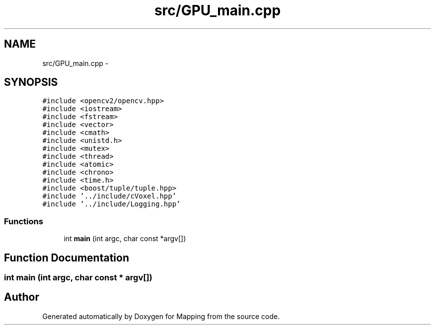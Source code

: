 .TH "src/GPU_main.cpp" 3 "Sat Jul 20 2019" "Mapping" \" -*- nroff -*-
.ad l
.nh
.SH NAME
src/GPU_main.cpp \- 
.SH SYNOPSIS
.br
.PP
\fC#include <opencv2/opencv\&.hpp>\fP
.br
\fC#include <iostream>\fP
.br
\fC#include <fstream>\fP
.br
\fC#include <vector>\fP
.br
\fC#include <cmath>\fP
.br
\fC#include <unistd\&.h>\fP
.br
\fC#include <mutex>\fP
.br
\fC#include <thread>\fP
.br
\fC#include <atomic>\fP
.br
\fC#include <chrono>\fP
.br
\fC#include <time\&.h>\fP
.br
\fC#include <boost/tuple/tuple\&.hpp>\fP
.br
\fC#include '\&.\&./include/cVoxel\&.hpp'\fP
.br
\fC#include '\&.\&./include/Logging\&.hpp'\fP
.br

.SS "Functions"

.in +1c
.ti -1c
.RI "int \fBmain\fP (int argc, char const *argv[])"
.br
.in -1c
.SH "Function Documentation"
.PP 
.SS "int main (int argc, char const * argv[])"

.SH "Author"
.PP 
Generated automatically by Doxygen for Mapping from the source code\&.
